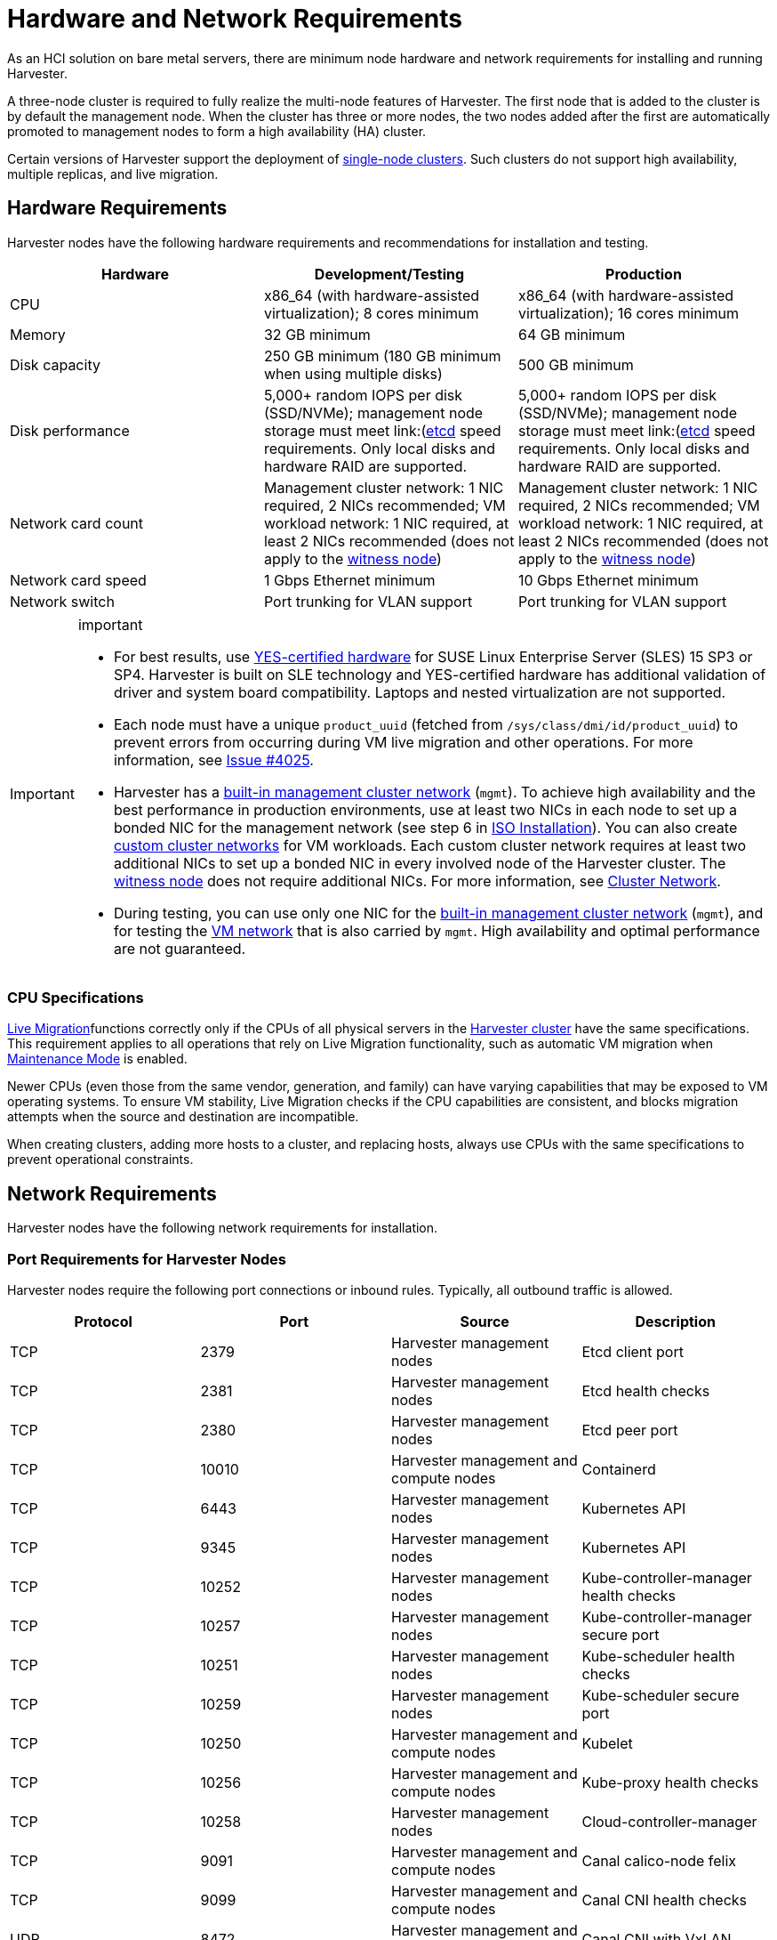 = Hardware and Network Requirements

As an HCI solution on bare metal servers, there are minimum node hardware and network requirements for installing and running Harvester.

A three-node cluster is required to fully realize the multi-node features of Harvester. The first node that is added to the cluster is by default the management node. When the cluster has three or more nodes, the two nodes added after the first are automatically promoted to management nodes to form a high availability (HA) cluster.

Certain versions of Harvester support the deployment of https://docs.harvesterhci.io/v1.3/advanced/singlenodeclusters[single-node clusters]. Such clusters do not support high availability, multiple replicas, and live migration.

== Hardware Requirements

Harvester nodes have the following hardware requirements and recommendations for installation and testing.

|===
| Hardware | Development/Testing | Production

| CPU
| x86_64 (with hardware-assisted virtualization); 8 cores minimum
| x86_64 (with hardware-assisted virtualization); 16 cores minimum

| Memory
| 32 GB minimum
| 64 GB minimum

| Disk capacity
| 250 GB minimum (180 GB minimum when using multiple disks)
| 500 GB minimum

| Disk performance
| 5,000+ random IOPS per disk (SSD/NVMe); management node storage must meet link:(https://www.suse.com/support/kb/doc/?id=000020100)[etcd] speed requirements. Only local disks and hardware RAID are supported.
| 5,000+ random IOPS per disk (SSD/NVMe); management node storage must meet link:(https://www.suse.com/support/kb/doc/?id=000020100)[etcd] speed requirements. Only local disks and hardware RAID are supported.

| Network card count
| Management cluster network: 1 NIC required, 2 NICs recommended; VM workload network: 1 NIC required, at least 2 NICs recommended (does not apply to the xref:../hosts/witness-node.adoc[witness node])
| Management cluster network: 1 NIC required, 2 NICs recommended; VM workload network: 1 NIC required, at least 2 NICs recommended (does not apply to the xref:../hosts/witness-node.adoc[witness node])

| Network card speed
| 1 Gbps Ethernet minimum
| 10 Gbps Ethernet minimum

| Network switch
| Port trunking for VLAN support
| Port trunking for VLAN support
|===

[IMPORTANT]
.important
====

* For best results, use https://www.suse.com/partners/ihv/yes/[YES-certified hardware] for SUSE Linux Enterprise Server (SLES) 15 SP3 or SP4. Harvester is built on SLE technology and YES-certified hardware has additional validation of driver and system board compatibility. Laptops and nested virtualization are not supported.
* Each node must have a unique `product_uuid` (fetched from `/sys/class/dmi/id/product_uuid`) to prevent errors from occurring during VM live migration and other operations. For more information, see https://github.com/harvester/harvester/issues/4025[Issue #4025].
* Harvester has a xref:../networking/cluster-network.adoc#_built_in_cluster_network[built-in management cluster network] (`mgmt`). To achieve high availability and the best performance in production environments, use at least two NICs in each node to set up a bonded NIC for the management network (see step 6 in xref:../installation-setup/methods/iso-install.adoc#_installation_steps[ISO Installation]). You can also create xref:../networking/cluster-network.adoc#_custom_cluster_network[custom cluster networks] for VM workloads. Each custom cluster network requires at least two additional NICs to set up a bonded NIC in every involved node of the Harvester cluster. The xref:../hosts/witness-node.adoc[witness node] does not require additional NICs. For more information, see xref:../networking/cluster-network.adoc#_concepts[Cluster Network].
* During testing, you can use only one NIC for the xref:../networking/cluster-network.adoc#_built_in_cluster_network[built-in management cluster network] (`mgmt`), and for testing the xref:../networking/vm-network.adoc#_create_a_vm_network[VM network] that is also carried by `mgmt`. High availability and optimal performance are not guaranteed.
====


=== CPU Specifications

xref:../virtual-machines/live-migration.adoc[Live Migration]functions correctly only if the CPUs of all physical servers in the xref:../introduction/glossary.adoc#_harvester_cluster[Harvester cluster] have the same specifications. This requirement applies to all operations that rely on Live Migration functionality, such as automatic VM migration when xref:../hosts/hosts.adoc#_node_maintenance[Maintenance Mode] is enabled.

Newer CPUs (even those from the same vendor, generation, and family) can have varying capabilities that may be exposed to VM operating systems. To ensure VM stability, Live Migration checks if the CPU capabilities are consistent, and blocks migration attempts when the source and destination are incompatible.

When creating clusters, adding more hosts to a cluster, and replacing hosts, always use CPUs with the same specifications to prevent operational constraints.

== Network Requirements

Harvester nodes have the following network requirements for installation.

=== Port Requirements for Harvester Nodes

Harvester nodes require the following port connections or inbound rules. Typically, all outbound traffic is allowed.

|===
| Protocol | Port | Source | Description

| TCP
| 2379
| Harvester management nodes
| Etcd client port

| TCP
| 2381
| Harvester management nodes
| Etcd health checks

| TCP
| 2380
| Harvester management nodes
| Etcd peer port

| TCP
| 10010
| Harvester management and compute nodes
| Containerd

| TCP
| 6443
| Harvester management nodes
| Kubernetes API

| TCP
| 9345
| Harvester management nodes
| Kubernetes API

| TCP
| 10252
| Harvester management nodes
| Kube-controller-manager health checks

| TCP
| 10257
| Harvester management nodes
| Kube-controller-manager secure port

| TCP
| 10251
| Harvester management nodes
| Kube-scheduler health checks

| TCP
| 10259
| Harvester management nodes
| Kube-scheduler secure port

| TCP
| 10250
| Harvester management and compute nodes
| Kubelet

| TCP
| 10256
| Harvester management and compute nodes
| Kube-proxy health checks

| TCP
| 10258
| Harvester management nodes
| Cloud-controller-manager

| TCP
| 9091
| Harvester management and compute nodes
| Canal calico-node felix

| TCP
| 9099
| Harvester management and compute nodes
| Canal CNI health checks

| UDP
| 8472
| Harvester management and compute nodes
| Canal CNI with VxLAN

| TCP
| 2112
| Harvester management nodes
| Kube-vip

| TCP
| 6444
| Harvester management and compute nodes
| RKE2 agent

| TCP
| 10246/10247/10248/10249
| Harvester management and compute nodes
| Nginx worker process

| TCP
| 8181
| Harvester management and compute nodes
| Nginx-ingress-controller

| TCP
| 8444
| Harvester management and compute nodes
| Nginx-ingress-controller

| TCP
| 10245
| Harvester management and compute nodes
| Nginx-ingress-controller

| TCP
| 80
| Harvester management and compute nodes
| Nginx

| TCP
| 9796
| Harvester management and compute nodes
| Node-exporter

| TCP
| 30000-32767
| Harvester management and compute nodes
| NodePort port range

| TCP
| 22
| Harvester management and compute nodes
| sshd

| UDP
| 68
| Harvester management and compute nodes
| Wicked

| TCP
| 3260
| Harvester management and compute nodes
| iscsid
|===

=== Port Requirements for Integrating Harvester with Rancher

If you want to xref:../integrations/rancher/rancher-integration.adoc[integrate Harvester with Rancher], you need to make sure that all Harvester nodes can connect to TCP port *443* of the Rancher load balancer.

When provisioning VMs with Kubernetes clusters from Rancher into Harvester, you need to be able to connect to TCP port *443* of the Rancher load balancer. Otherwise, the cluster won't be manageable by Rancher. For more information, refer to https://ranchermanager.docs.rancher.com/v2.7/reference-guides/rancher-manager-architecture/communicating-with-downstream-user-clusters[Rancher Architecture].

=== Port Requirements for K3s or RKE/RKE2 Clusters

For the port requirements for guest clusters deployed inside Harvester VMs, refer to the following links:

* https://rancher.com/docs/k3s/latest/en/installation/installation-requirements/#networking[K3s Networking]
* https://rancher.com/docs/rke/latest/en/os/#ports[RKE Ports]
* https://docs.rke2.io/install/requirements#networking[RKE2 Networking]
